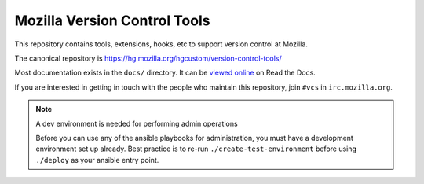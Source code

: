 =============================
Mozilla Version Control Tools
=============================

This repository contains tools, extensions, hooks, etc to support version
control at Mozilla.

The canonical repository is https://hg.mozilla.org/hgcustom/version-control-tools/

Most documentation exists in the ``docs/`` directory. It can be
`viewed online <https://mozilla-version-control-tools.readthedocs.io/en/latest/>`_
on Read the Docs.

If you are interested in getting in touch with the people who maintain
this repository, join ``#vcs`` in ``irc.mozilla.org``.

.. note:: A dev environment is needed for performing admin operations

    Before you can use any of the ansible playbooks for administration,
    you must have a development environment set up already. Best
    practice is to re-run ``./create-test-environment`` before using
    ``./deploy`` as your ansible entry point.
